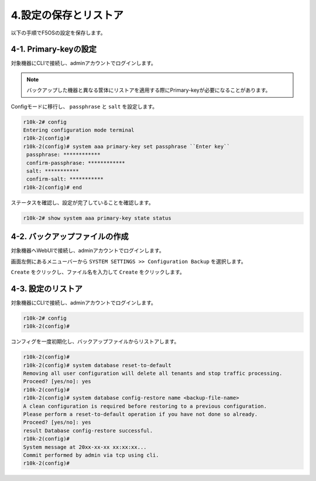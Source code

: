 
4.設定の保存とリストア
########

以下の手順でF5OSの設定を保存します。

4-1. Primary-keyの設定
~~~~~~~~
対象機器にCLIで接続し、adminアカウントでログインします。

.. NOTE::
   バックアップした機器と異なる筐体にリストアを適用する際にPrimary-keyが必要になることがあります。

Configモードに移行し、 ``passphrase`` と ``salt`` を設定します。

.. code-block:: cmdin

   r10k-2# config
   Entering configuration mode terminal
   r10k-2(config)#
   r10k-2(config)# system aaa primary-key set passphrase ``Enter key`` 
    passphrase: ************
    confirm-passphrase: ************
    salt: *********** 
    confirm-salt: ***********
   r10k-2(config)# end

ステータスを確認し、設定が完了していることを確認します。

.. code-block:: cmdin

   r10k-2# show system aaa primary-key state status

4-2. バックアップファイルの作成
~~~~~~~~
対象機器へWebUIで接続し、adminアカウントでログインします。

画面左側にあるメニューバーから ``SYSTEM SETTINGS >> Configuration Backup`` を選択します。

``Create`` をクリックし、ファイル名を入力して ``Create`` をクリックします。

.. image:: ./media/backup.png
      :width: 400

.. NOTE::
   F5OSのバックアップファイル内には、テナントに割り当てるリソース等のデプロイにおいて指定するデプロイ構成が含まれますが、
   Virtual Serverをはじめとするテナント内で設定するコンポーネントについては含まれないため、別途テナント内でUCSを作成する必要があります。
   :doc: `UCSの取得 <{https://f5j-easy-setup-ltm-17.readthedocs.io/ja/latest/content07/content07.html#ucs}>`をご参照ください。

4-3. 設定のリストア
~~~~~~~~
対象機器にCLIで接続し、adminアカウントでログインします。

.. code-block:: cmdin

   r10k-2# config
   r10k-2(config)#

コンフィグを一度初期化し、バックアップファイルからリストアします。

.. code-block:: cmdin

   r10k-2(config)#
   r10k-2(config)# system database reset-to-default
   Removing all user configuration will delete all tenants and stop traffic processing.
   Proceed? [yes/no]: yes
   r10k-2(config)#
   r10k-2(config)# system database config-restore name <backup-file-name>
   A clean configuration is required before restoring to a previous configuration.
   Please perform a reset-to-default operation if you have not done so already.
   Proceed? [yes/no]: yes
   result Database config-restore successful.
   r10k-2(config)#
   System message at 20xx-xx-xx xx:xx:xx...
   Commit performed by admin via tcp using cli.
   r10k-2(config)#

.. NOTE::
   F5OSのリストアにより、テナントに割り当てるリソース等のデプロイにおいて指定するデプロイ構成がリストアされますが、
   Virtual Serverをはじめとするテナント内で設定するコンポーネントについて、別途テナント内でUCSからリストアする必要があります。
   :doc: `UCSのリストア <{https://f5j-easy-setup-ltm-17.readthedocs.io/ja/latest/content09/content09.html#ucs}>`をご参照ください。



